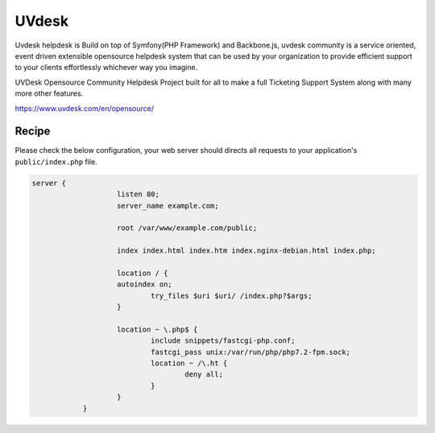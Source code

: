 .. meta::
   :description: A sample NGINX configuration for UVdesk.

UVdesk
=======

Uvdesk helpdesk is Build on top of Symfony(PHP Framework) and Backbone.js, uvdesk community is a service oriented, event driven extensible opensource helpdesk system that can be used by your organization to provide efficient support to your clients effortlessly whichever way you imagine.

UVDesk Opensource Community Helpdesk Project built for all to make a full Ticketing Support System along with many more other features.

https://www.uvdesk.com/en/opensource/

Recipe
------

Please check the below configuration, your web server should directs all requests to your application's ``public/index.php`` file.

.. code-block:: nginx

    server {
			listen 80;
			server_name example.com;

			root /var/www/example.com/public;

			index index.html index.htm index.nginx-debian.html index.php;

			location / {
			autoindex on;
				try_files $uri $uri/ /index.php?$args;
			}

			location ~ \.php$ {
				include snippets/fastcgi-php.conf;
				fastcgi_pass unix:/var/run/php/php7.2-fpm.sock;
				location ~ /\.ht {
					deny all;
				}
			}
		}
